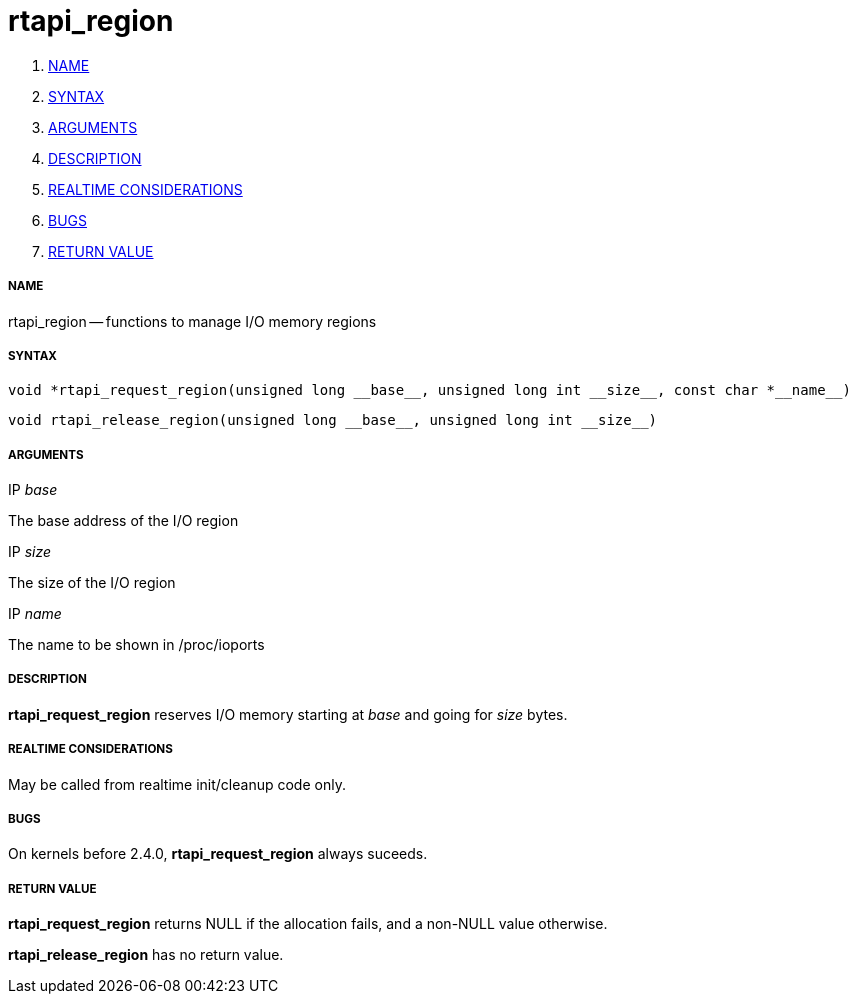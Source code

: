 rtapi_region
============

. <<name,NAME>>
. <<syntax,SYNTAX>>
. <<arguments,ARGUMENTS>>
. <<description,DESCRIPTION>>
. <<realtime-considerations,REALTIME CONSIDERATIONS>>
. <<bugs,BUGS>>
. <<return-value,RETURN VALUE>>


===== [[name]]NAME

rtapi_region -- functions to manage I/O memory regions



===== [[syntax]]SYNTAX
 void *rtapi_request_region(unsigned long __base__, unsigned long int __size__, const char *__name__)

 void rtapi_release_region(unsigned long __base__, unsigned long int __size__)



===== [[arguments]]ARGUMENTS
.IP __base__
The base address of the I/O region

.IP __size__
The size of the I/O region

.IP __name__
The name to be shown in /proc/ioports



===== [[description]]DESCRIPTION
**rtapi_request_region** reserves I/O memory starting at __base__
and going for __size__ bytes.



===== [[realtime-considerations]]REALTIME CONSIDERATIONS
May be called from realtime init/cleanup code only.



===== [[bugs]]BUGS
On kernels before 2.4.0, **rtapi_request_region** always suceeds.



===== [[return-value]]RETURN VALUE
**rtapi_request_region** returns NULL if the allocation fails, and a non-NULL
value otherwise.

**rtapi_release_region** has no return value.
